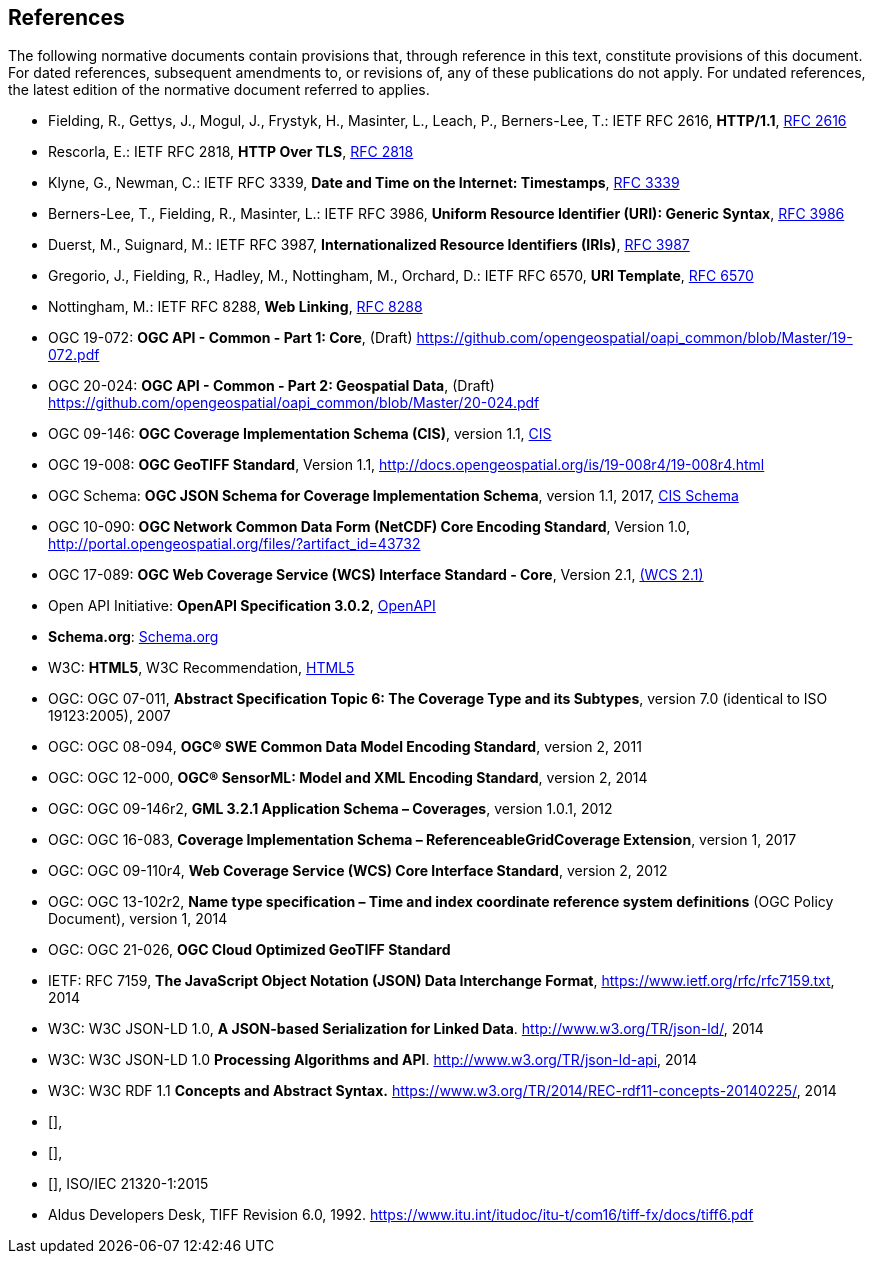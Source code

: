 == References
The following normative documents contain provisions that, through reference in this text, constitute provisions of this document. For dated references, subsequent amendments to, or revisions of, any of these publications do not apply. For undated references, the latest edition of the normative document referred to applies.

* [[rfc2616]] Fielding, R., Gettys, J., Mogul, J., Frystyk, H., Masinter, L., Leach, P., Berners-Lee, T.: IETF RFC 2616, *HTTP/1.1*, http://tools.ietf.org/rfc/rfc2616.txt[RFC 2616]
* [[rfc2818]]  Rescorla, E.: IETF RFC 2818, *HTTP Over TLS*, http://tools.ietf.org/rfc/rfc2818.txt[RFC 2818]
* [[rfc3339]] Klyne, G., Newman, C.: IETF RFC 3339, *Date and Time on the Internet: Timestamps*, http://tools.ietf.org/rfc/rfc3339.txt[RFC 3339]
* [[rfc3986]] Berners-Lee, T., Fielding, R., Masinter, L.: IETF RFC 3986, *Uniform Resource Identifier (URI): Generic Syntax*, https://tools.ietf.org/html/rfc3986[RFC 3986]
* [[rfc3987]] Duerst, M., Suignard, M.: IETF RFC 3987, *Internationalized Resource Identifiers (IRIs)*, https://tools.ietf.org/html/rfc3987[RFC 3987]
* [[rfc6570]] Gregorio, J., Fielding, R., Hadley, M., Nottingham, M., Orchard, D.: IETF RFC 6570, *URI Template*, https://tools.ietf.org/html/rfc6570[RFC 6570]
* [[rfc8288]] Nottingham, M.: IETF RFC 8288, *Web Linking*, http://tools.ietf.org/rfc/rfc8288.txt[RFC 8288]
* [[OAPI_Common-Core]] OGC 19-072: *OGC API - Common - Part 1: Core*, (Draft) https://github.com/opengeospatial/oapi_common/blob/Master/19-072.pdf[https://github.com/opengeospatial/oapi_common/blob/Master/19-072.pdf]
* [[OAPI_Common-Geodata]] OGC 20-024: *OGC API - Common - Part 2: Geospatial Data*, (Draft) https://github.com/opengeospatial/oapi_common/blob/Master/20-024.pdf[https://github.com/opengeospatial/oapi_common/blob/Master/20-024.pdf]
* [[CIS_1_1]] OGC 09-146: *OGC Coverage Implementation Schema (CIS)*, version 1.1, https://portal.opengeospatial.org/files/?artifact_id=72392&version=2[CIS]
* [[GeoTIFF]] OGC 19-008: *OGC GeoTIFF Standard*, Version 1.1, http://docs.opengeospatial.org/is/19-008r4/19-008r4.html
* [[CIS_JSON_Schema]] OGC Schema: *OGC JSON Schema for Coverage Implementation Schema*, version 1.1, 2017, http://schemas.opengis.net/cis/1.1/json/coverage-schema.json//[CIS Schema]
* [[NETCDF]] OGC 10-090: *OGC Network Common Data Form (NetCDF) Core Encoding Standard*, Version 1.0, http://portal.opengeospatial.org/files/?artifact_id=43732
* [[WCS]] OGC 17-089: *OGC Web Coverage Service (WCS) Interface Standard - Core*, Version 2.1, http://docs.opengeospatial.org/is/17-089r1/17-089r1.html[(WCS 2.1)]
* [[OpenAPI]] Open API Initiative: *OpenAPI Specification 3.0.2*, https://github.com/OAI/OpenAPI-Specification/blob/master/versions/3.0.2.md[OpenAPI]
* [[schema.org]] *Schema.org*: http://schema.org/docs/schemas.html[Schema.org]
* [[HTML5]] W3C: *HTML5*, W3C Recommendation, http://www.w3.org/TR/html5/[HTML5]
* OGC: OGC 07-011, *Abstract Specification Topic 6: The Coverage Type and its Subtypes*, version 7.0 (identical to ISO 19123:2005), 2007
* OGC: OGC 08-094, *OGC® SWE Common Data Model Encoding Standard*, version 2, 2011
* OGC: OGC 12-000, *OGC® SensorML: Model and XML Encoding Standard*, version 2, 2014
* OGC: OGC 09-146r2, *GML 3.2.1 Application Schema – Coverages*, version 1.0.1, 2012
* OGC: OGC 16-083, *Coverage Implementation Schema – ReferenceableGridCoverage Extension*, version 1, 2017
* OGC: OGC 09-110r4, *Web Coverage Service (WCS) Core Interface Standard*, version 2, 2012
* OGC: OGC 13-102r2, *Name type specification – Time and index coordinate reference system definitions* (OGC Policy Document), version 1, 2014
* OGC: OGC 21-026, *OGC Cloud Optimized GeoTIFF Standard*
* IETF: RFC 7159, *The JavaScript Object Notation (JSON) Data Interchange Format*, https://www.ietf.org/rfc/rfc7159.txt[https://www.ietf.org/rfc/rfc7159.txt], 2014
* W3C: W3C JSON-LD 1.0, *A JSON-based Serialization for Linked Data*. http://www.w3.org/TR/json-ld/[http://www.w3.org/TR/json-ld/], 2014
* W3C: W3C JSON-LD 1.0 *Processing Algorithms and API*. http://www.w3.org/TR/json-ld-api[http://www.w3.org/TR/json-ld-api], 2014
* W3C: W3C RDF 1.1 *Concepts and Abstract Syntax.* https://www.w3.org/TR/2014/REC-rdf11-concepts-20140225/[https://www.w3.org/TR/2014/REC-rdf11-concepts-20140225/], 2014
* [[[JPEG_XL1,ISO/IEC 18181-1:2024]]],
* [[[JPEG_XL2,ISO/IEC 18181-2:2024]]],
* [[[ZIPISO,ISO/IEC 21320-1]]], ISO/IEC 21320-1:2015
* [[tiff6]] Aldus Developers Desk, TIFF Revision 6.0, 1992. https://www.itu.int/itudoc/itu-t/com16/tiff-fx/docs/tiff6.pdf
